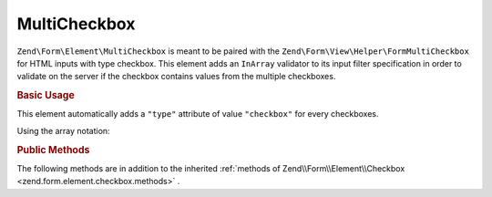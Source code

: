.. _zend.form.element.multicheckbox:

MultiCheckbox
^^^^^^^^^^^^^

``Zend\Form\Element\MultiCheckbox`` is meant to be paired with the ``Zend\Form\View\Helper\FormMultiCheckbox``
for HTML inputs with type checkbox. This element adds an ``InArray`` validator to its input filter specification
in order to validate on the server if the checkbox contains values from the multiple checkboxes.

.. _zend.form.element.multicheckbox.usage:

.. rubric:: Basic Usage

This element automatically adds a ``"type"`` attribute of value ``"checkbox"`` for every checkboxes.

.. code-block:: php
   :linenos:

   	use Zend\Form\Element;
   	use Zend\Form\Form;

   	$multiCheckbox = new Element\MultiCheckbox('multi-checkbox');
   	$multiCheckbox->setLabel('What do you like ?');
   	$multiCheckbox->setValueOptions(array(
   		array(
   			'0' => 'Apple',
   			'1' => 'Orange',
   			'2' => 'Lemon'
   		)
   	));

   	$form = new Form('my-form');
   	$form->add($multiCheckbox);
   
Using the array notation:

.. code-block:: php
   :linenos:
   
    use Zend\Form\Form;
    
   	$form = new Form('my-form');   	
   	$form->add(array(
   		'type' => 'Zend\Form\Element\MultiCheckbox',
   		'name' => 'multi-checkbox'
   		'options' => array(
   			'label' => 'What do you like ?',
   			'value_options' => array(
   				'0' => 'Apple',
   				'1' => 'Orange',
   				'2' => 'Lemon',
   			),
   		)
   	));
   

.. _zend.form.element.multicheckbox.methods:

.. rubric:: Public Methods

The following methods are in addition to the inherited :ref:`methods of Zend\\Form\\Element\\Checkbox <zend.form.element.checkbox.methods>` .

.. function:: setOptions(array $options)
   :noindex:

   Set options for an element of type Checkbox. Accepted options, in addition to the inherited options of Zend\\Form\\Element\\Checkbox <zend.form.element.checkbox.methods.set-options>` , are: ``"value_options"``, which call ``setValueOptions``.
   
.. function:: setValueOptions(array $options)
   :noindex:

   Set the value options for every checkbox of the multi-checkbox. The array must contain a key => value for every checkbox.

.. function:: getValueOptions()
   :noindex:

   Return the value options.

   :rtype: array